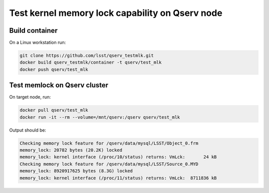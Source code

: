 ################################################
Test kernel memory lock capability on Qserv node
################################################

***************
Build container
***************

On a Linux workstation run:

.. code-block:: bash

   git clone https://github.com/lsst/qserv_testmlk.git
   docker build qserv_testmlk/container -t qserv/test_mlk
   docker push qserv/test_mlk

*****************************
Test memlock on Qserv cluster
*****************************

On target node, run:

.. code-block:: bash

   docker pull qserv/test_mlk
   docker run -it --rm --volume=/mnt/qserv:/qserv qserv/test_mlk

Output should be:

.. code-block::

   Checking memory lock feature for /qserv/data/mysql/LSST/Object_0.frm
   memory_lock: 20782 bytes (20.2K) locked
   memory_lock: kernel interface (/proc/10/status) returns: VmLck:       24 kB
   Checking memory lock feature for /qserv/data/mysql/LSST/Source_0.MYD
   memory_lock: 8920917625 bytes (8.3G) locked
   memory_lock: kernel interface (/proc/11/status) returns: VmLck:  8711836 kB




